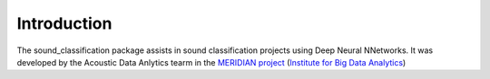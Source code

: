 Introduction
============

The sound_classification package assists in sound classification projects using Deep Neural NNetworks.
It was developed by the Acoustic Data Anlytics tearm in the `MERIDIAN project <http://meridian.cs.dal.ca/>`_ (`Institute for Big Data Analytics <https://bigdata.cs.dal.ca/>`_)